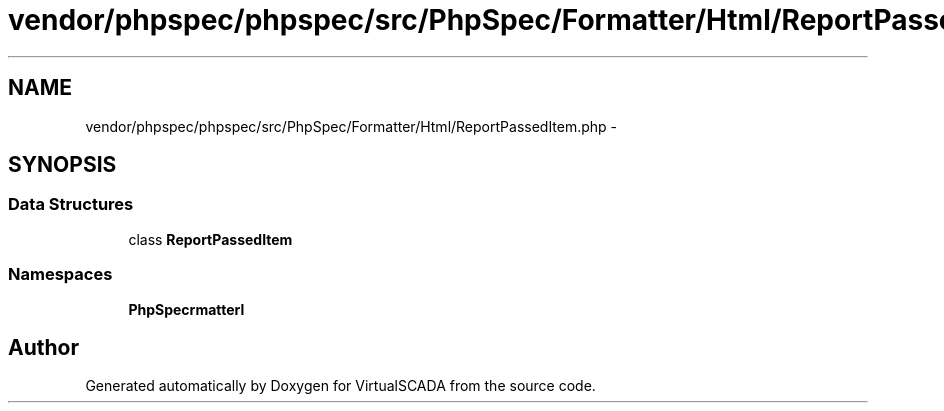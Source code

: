 .TH "vendor/phpspec/phpspec/src/PhpSpec/Formatter/Html/ReportPassedItem.php" 3 "Tue Apr 14 2015" "Version 1.0" "VirtualSCADA" \" -*- nroff -*-
.ad l
.nh
.SH NAME
vendor/phpspec/phpspec/src/PhpSpec/Formatter/Html/ReportPassedItem.php \- 
.SH SYNOPSIS
.br
.PP
.SS "Data Structures"

.in +1c
.ti -1c
.RI "class \fBReportPassedItem\fP"
.br
.in -1c
.SS "Namespaces"

.in +1c
.ti -1c
.RI " \fBPhpSpec\\Formatter\\Html\fP"
.br
.in -1c
.SH "Author"
.PP 
Generated automatically by Doxygen for VirtualSCADA from the source code\&.

